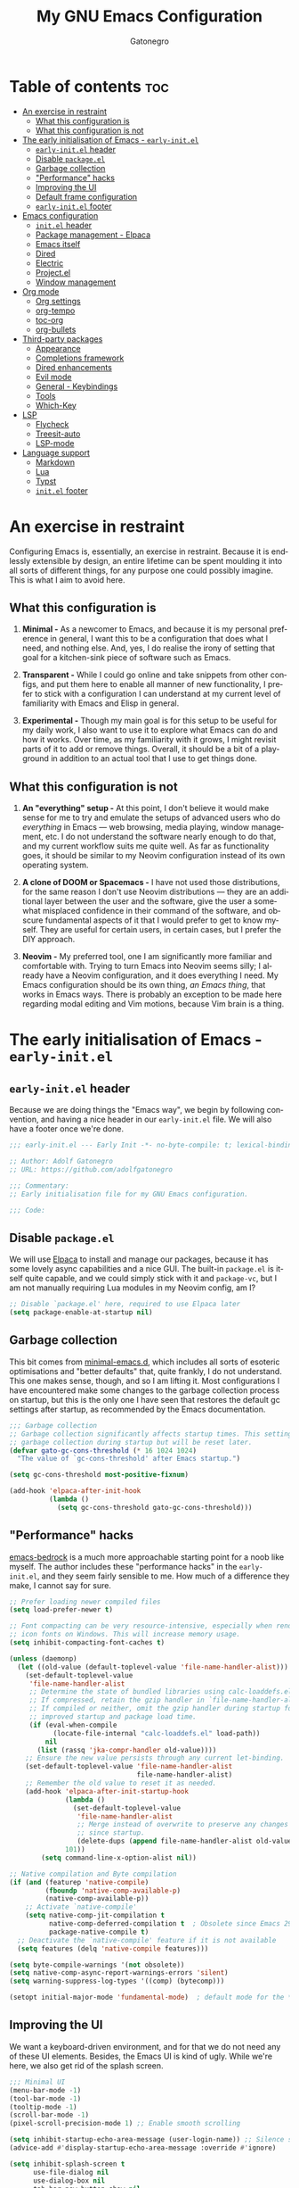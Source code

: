 #+title: My GNU Emacs Configuration
#+author: Gatonegro
#+language: en
#+STARTUP: content
#+OPTIONS: toc:2

* Table of contents :toc:
- [[#an-exercise-in-restraint][An exercise in restraint]]
  - [[#what-this-configuration-is][What this configuration is]]
  - [[#what-this-configuration-is-not][What this configuration is not]]
- [[#the-early-initialisation-of-emacs---early-initel][The early initialisation of Emacs - =early-init.el=]]
  - [[#early-initel-header][=early-init.el= header]]
  - [[#disable-packageel][Disable =package.el=]]
  - [[#garbage-collection][Garbage collection]]
  - [[#performance-hacks]["Performance" hacks]]
  - [[#improving-the-ui][Improving the UI]]
  - [[#default-frame-configuration][Default frame configuration]]
  - [[#early-initel-footer][=early-init.el= footer]]
- [[#emacs-configuration][Emacs configuration]]
  - [[#initel-header][=init.el= header]]
  - [[#package-management---elpaca][Package management - Elpaca]]
  - [[#emacs-itself][Emacs itself]]
  - [[#dired][Dired]]
  - [[#electric][Electric]]
  - [[#projectel][Project.el]]
  - [[#window-management][Window management]]
- [[#org-mode][Org mode]]
  - [[#org-settings][Org settings]]
  - [[#org-tempo][org-tempo]]
  - [[#toc-org][toc-org]]
  - [[#org-bullets][org-bullets]]
- [[#third-party-packages][Third-party packages]]
  - [[#appearance][Appearance]]
  - [[#completions-framework][Completions framework]]
  - [[#dired-enhancements][Dired enhancements]]
  - [[#evil-mode][Evil mode]]
  - [[#general---keybindings][General - Keybindings]]
  - [[#tools][Tools]]
  - [[#which-key][Which-Key]]
- [[#lsp][LSP]]
  - [[#flycheck][Flycheck]]
  - [[#treesit-auto][Treesit-auto]]
  - [[#lsp-mode][LSP-mode]]
- [[#language-support][Language support]]
  - [[#markdown][Markdown]]
  - [[#lua][Lua]]
  - [[#typst][Typst]]
  - [[#initel-footer][=init.el= footer]]

* An exercise in restraint

Configuring Emacs is, essentially, an exercise in restraint. Because it is endlessly extensible by design, an entire lifetime can be spent moulding it into all sorts of different things, for any purpose one could possibly imagine. This is what I aim to avoid here.

** What this configuration is

1. *Minimal -* As a newcomer to Emacs, and because it is my personal preference in general, I want this to be a configuration that does what I need, and nothing else. And, yes, I do realise the irony of setting that goal for a kitchen-sink piece of software such as Emacs.

2. *Transparent -* While I could go online and take snippets from other configs, and put them here to enable all manner of new functionality, I prefer to stick with a configuration I can understand at my current level of familiarity with Emacs and Elisp in general.

3. *Experimental -* Though my main goal is for this setup to be useful for my daily work, I also want to use it to explore what Emacs can do and how it works. Over time, as my familiarity with it grows, I might revisit parts of it to add or remove things. Overall, it should be a bit of a playground in addition to an actual tool that I use to get things done.

** What this configuration is not

1. *An "everything" setup -* At this point, I don't believe it would make sense for me to try and emulate the setups of advanced users who do /everything/ in Emacs — web browsing, media playing, window management, etc. I do not understand the software nearly enough to do that, and my current workflow suits me quite well. As far as functionality goes, it should be similar to my Neovim configuration instead of its own operating system.

2. *A clone of DOOM or Spacemacs -* I have not used those distributions, for the same reason I don't use Neovim distributions — they are an additional layer between the user and the software, give the user a somewhat misplaced confidence in their command of the software, and obscure fundamental aspects of it that I would prefer to get to know myself. They are useful for certain users, in certain cases, but I prefer the DIY approach.

3. *Neovim -* My preferred tool, one I am significantly more familiar and comfortable with. Trying to turn Emacs into Neovim seems silly; I already have a Neovim configuration, and it does everything I need. My Emacs configuration should be its own thing, /an Emacs thing/, that works in Emacs ways. There is probably an exception to be made here regarding modal editing and Vim motions, because Vim brain is a thing.

* The early initialisation of Emacs - =early-init.el=
:PROPERTIES:
:header-args: :tangle early-init.el
:END:

** =early-init.el= header

Because we are doing things the "Emacs way", we begin by following convention, and having a nice header in our =early-init.el= file. We will also have a footer once we're done.

#+begin_src emacs-lisp
;;; early-init.el --- Early Init -*- no-byte-compile: t; lexical-binding: t; -*-

;; Author: Adolf Gatonegro
;; URL: https://github.com/adolfgatonegro

;;; Commentary:
;; Early initialisation file for my GNU Emacs configuration.

;;; Code:
#+end_src

** Disable =package.el=

We will use [[https://github.com/progfolio/elpaca][Elpaca]] to install and manage our packages, because it has some lovely async capabilities and a nice GUI. The built-in =package.el= is itself quite capable, and we could simply stick with it and =package-vc=, but I am not manually requiring Lua modules in my Neovim config, am I?

#+begin_src emacs-lisp
;; Disable `package.el' here, required to use Elpaca later
(setq package-enable-at-startup nil)
#+end_src

** Garbage collection

This bit comes from [[https://github.com/jamescherti/minimal-emacs.d][minimal-emacs.d]], which includes all sorts of esoteric optimisations and "better defaults" that, quite frankly, I do not understand. This one makes sense, though, and so I am lifting it. Most configurations I have encountered make some changes to the garbage collection process on startup, but this is the only one I have seen that restores the default gc settings after startup, as recommended by the Emacs documentation.

#+begin_src emacs-lisp
;;; Garbage collection
;; Garbage collection significantly affects startup times. This setting delays
;; garbage collection during startup but will be reset later.
(defvar gato-gc-cons-threshold (* 16 1024 1024)
  "The value of `gc-cons-threshold' after Emacs startup.")

(setq gc-cons-threshold most-positive-fixnum)

(add-hook 'elpaca-after-init-hook
          (lambda ()
            (setq gc-cons-threshold gato-gc-cons-threshold)))
#+end_src

** "Performance" hacks

[[https://git.sr.ht/~ashton314/emacs-bedrock][emacs-bedrock]] is a much more approachable starting point for a noob like myself. The author includes these "performance hacks" in the =early-init.el=, and they seem fairly sensible to me. How much of a difference they make, I cannot say for sure.

#+begin_src emacs-lisp
;; Prefer loading newer compiled files
(setq load-prefer-newer t)

;; Font compacting can be very resource-intensive, especially when rendering
;; icon fonts on Windows. This will increase memory usage.
(setq inhibit-compacting-font-caches t)

(unless (daemonp)
  (let ((old-value (default-toplevel-value 'file-name-handler-alist)))
    (set-default-toplevel-value
     'file-name-handler-alist
     ;; Determine the state of bundled libraries using calc-loaddefs.el.
     ;; If compressed, retain the gzip handler in `file-name-handler-alist`.
     ;; If compiled or neither, omit the gzip handler during startup for
     ;; improved startup and package load time.
     (if (eval-when-compile
           (locate-file-internal "calc-loaddefs.el" load-path))
         nil
       (list (rassq 'jka-compr-handler old-value))))
    ;; Ensure the new value persists through any current let-binding.
    (set-default-toplevel-value 'file-name-handler-alist
                                file-name-handler-alist)
    ;; Remember the old value to reset it as needed.
    (add-hook 'elpaca-after-init-startup-hook
              (lambda ()
                (set-default-toplevel-value
                 'file-name-handler-alist
                 ;; Merge instead of overwrite to preserve any changes made
                 ;; since startup.
                 (delete-dups (append file-name-handler-alist old-value))))
              101))
        (setq command-line-x-option-alist nil))

;; Native compilation and Byte compilation
(if (and (featurep 'native-compile)
         (fboundp 'native-comp-available-p)
         (native-comp-available-p))
    ;; Activate `native-compile'
    (setq native-comp-jit-compilation t
          native-comp-deferred-compilation t  ; Obsolete since Emacs 29.1
          package-native-compile t)
  ;; Deactivate the `native-compile' feature if it is not available
  (setq features (delq 'native-compile features)))

(setq byte-compile-warnings '(not obsolete))
(setq native-comp-async-report-warnings-errors 'silent)
(setq warning-suppress-log-types '((comp) (bytecomp)))

(setopt initial-major-mode 'fundamental-mode)  ; default mode for the *scratch* buffer
#+end_src

** Improving the UI

We want a keyboard-driven environment, and for that we do not need any of these UI elements. Besides, the Emacs UI is kind of ugly. While we're here, we also get rid of the splash screen.

#+begin_src emacs-lisp
;;; Minimal UI
(menu-bar-mode -1)
(tool-bar-mode -1)
(tooltip-mode -1)
(scroll-bar-mode -1)
(pixel-scroll-precision-mode 1) ;; Enable smooth scrolling

(setq inhibit-startup-echo-area-message (user-login-name)) ;; Silence startup message
(advice-add #'display-startup-echo-area-message :override #'ignore)

(setq inhibit-splash-screen t
      use-file-dialog nil
      use-dialog-box nil
      tab-bar-new-button-show nil
      tab-bar-close-button-show nil
      tab-line-close-button-show nil)
#+end_src

** Default frame configuration

#+begin_src emacs-lisp
;; Default frame configuration
(setq frame-resize-pixelwise t)
(setq default-frame-alist '((fullscreen . maximized)
                            (vertical-scroll-bars . nil)
                            (horizontal-scroll-bars . nil)
                            (background-color . "#1a1a26")
                            (ns-appearance . dark)
                            (alpha . 100)
                            (alpha-background . 95)
                            (ns-transparent-titlebar . t)))
#+end_src

** =early-init.el= footer

That's all for the early initialisation. Now we can finish with the footer:

#+begin_src emacs-lisp
(provide 'early-init)

;;; early-init.el ends here
#+end_src

* Emacs configuration
:PROPERTIES:
:header-args: :tangle init.el
:END:

With the =early-init.el= taken care of, we can begin configuring Emacs itself.

** =init.el= header

Something, something, follow convention.

#+begin_src emacs-lisp
;;; init.el --- Emacs Init -*- no-byte-compile: t; lexical-binding: t; -*-

;; Author: Adolf Gatonegro
;; URL: https://github.com/adolfgatonegro

;;; Commentary:
;; The main configuration file for Emacs.

;;; Code:
#+end_src

** Package management - Elpaca

Use this [[https://github.com/progfolio/elpaca?tab=readme-ov-file#installer][unsightly mess]] to bootstrap Elpaca.

#+begin_src emacs-lisp
;;; Package management
;; Clone, build, and initialise Elpaca.
(defvar elpaca-installer-version 0.7)
(defvar elpaca-directory (expand-file-name "elpaca/" user-emacs-directory))
(defvar elpaca-builds-directory (expand-file-name "builds/" elpaca-directory))
(defvar elpaca-repos-directory (expand-file-name "repos/" elpaca-directory))
(defvar elpaca-order '(elpaca :repo "https://github.com/progfolio/elpaca.git"
                              :ref nil :depth 1
                              :files (:defaults "elpaca-test.el" (:exclude "extensions"))
                              :build (:not elpaca--activate-package)))
(let* ((repo  (expand-file-name "elpaca/" elpaca-repos-directory))
       (build (expand-file-name "elpaca/" elpaca-builds-directory))
       (order (cdr elpaca-order))
       (default-directory repo))
  (add-to-list 'load-path (if (file-exists-p build) build repo))
  (unless (file-exists-p repo)
    (make-directory repo t)
    (when (< emacs-major-version 28) (require 'subr-x))
    (condition-case-unless-debug err
        (if-let ((buffer (pop-to-buffer-same-window "*elpaca-bootstrap*"))
                 ((zerop (apply #'call-process `("git" nil ,buffer t "clone"
                                                 ,@(when-let ((depth (plist-get order :depth)))
                                                     (list (format "--depth=%d" depth) "--no-single-branch"))
                                                 ,(plist-get order :repo) ,repo))))
                 ((zerop (call-process "git" nil buffer t "checkout"
                                       (or (plist-get order :ref) "--"))))
                 (emacs (concat invocation-directory invocation-name))
                 ((zerop (call-process emacs nil buffer nil "-Q" "-L" "." "--batch"
                                       "--eval" "(byte-recompile-directory \".\" 0 'force)")))
                 ((require 'elpaca))
                 ((elpaca-generate-autoloads "elpaca" repo)))
            (progn (message "%s" (buffer-string)) (kill-buffer buffer))
          (error "%s" (with-current-buffer buffer (buffer-string))))
      ((error) (warn "%s" err) (delete-directory repo 'recursive))))
  (unless (require 'elpaca-autoloads nil t)
    (require 'elpaca)
    (elpaca-generate-autoloads "elpaca" repo)
    (load "./elpaca-autoloads")))
(add-hook 'after-init-hook #'elpaca-process-queues)
(elpaca `(,@elpaca-order))
#+end_src

Next, we enable =use-package= support for Elpaca, and set =:ensure t=
by default, to make sure we always have the packages we need.

#+begin_src emacs-lisp
;; Enable `use-package` support for convenience.
(elpaca elpaca-use-package
  (elpaca-use-package-mode))
;; Always ensure the packages we want are installed.
(setq use-package-always-ensure t)
#+end_src

** Emacs itself

For consistency, we configure Emacs via a =use-package= statement, in
the same way we configure everything else. This is mostly about better
defaults, because the... /default/ defaults are not exactly sane.

#+begin_src emacs-lisp
;;; Configuring Emacs itself
(use-package emacs
  :ensure nil ;; Important for built-in packages.

  :init
  ;; Keep backup and save files in a dedicated directory.
  (setq backup-directory-alist
    `((".*" . ,(concat user-emacs-directory "backups")))
    auto-save-file-name-transforms
    `((".*" ,(concat user-emacs-directory "backups") t)))

  (setq create-lockfiles nil) ;; No need to create lockfiles.

  (set-charset-priority 'unicode) ;; UTF-8 everywhere.
  (setq locale-coding-system 'utf-8
        coding-system-for-read 'utf-8
        coding-system-for-write 'utf-8)
  (set-terminal-coding-system 'utf-8)
  (set-keyboard-coding-system 'utf-8)
  (set-selection-coding-system 'utf-8)
  (prefer-coding-system 'utf-8)
  (setq default-process-coding-system '(utf-8-unix . utf-8-unix))

  :custom
  ;; Better defaults.
  (auto-save-default nil)                 ;; Don't autosave buffers.
  (backup-by-copying t)                   ;; Use copying to create backups.
  (column-number-mode t)                  ;; Display the column number in the mode line.
  (delete-by-moving-to-trash t)           ;; Move deleted files to the trash instead of permanently deleting them.
  (delete-selection-mode 1)               ;; Enable replacing selected text with typed text.
  (frame-inhibit-implied-resize t)        ;; Useless for a tiling window manager.
  (global-auto-revert-mode nil)           ;; Disable global auto-revert mode.
  (global-auto-revert-non-file-buffers 1) ;; Automatically refresh non-file buffers.
  (indent-tabs-mode nil)                  ;; No tabs.
  (ispell-dictionary "en_GB")             ;; Set the default dictionary for spell checking.
  (recentf-mode 1)                        ;; Enable tracking of recently opened files.
  (save-place-mode 1)                     ;; Enable saving the place in files for easier return.
  (savehist-mode 1)                       ;; Enable saving of command history.
  (sentence-end-double-space nil)         ;; Seriously, no one does this anymore.
  (split-width-threshold 300)             ;; Prevent window splitting if the window width exceeds 300 pixels.
  (tab-width 4)                           ;; Set the tab width to 4 spaces.
  (use-short-answers t)                   ;; Use short answers in prompts.
  (winner-mode)                           ;; Enable winner mode to easily undo window config changes.
  (xterm-mouse-mode 1)                    ;; Enable mouse support in terminal mode.

  (modify-coding-system-alist 'file "" 'utf-8)

  ;; Interface enhancements
  (blink-cursor-mode -1)                    ;; Steady cursor.
  (display-line-numbers-type 'relative)     ;; Use relative line numbering in programming modes.
  (display-line-numbers-width 3)            ;; Set a minimum for line numbers width.
  (file-name-shadow-mode 1)                 ;; Enable shadowing of filenames for clarity.
  (global-display-line-numbers-mode 1)      ;; Display line-numbers mode globally.
  (global-hl-line-mode nil)                 ;; Highlight the current line.
  (global-visual-line-mode t)               ;; Visual-Line mode in all buffers.
  (indicate-buffer-boundaries 'left)        ;; Show buffer top and bottom in the margin.
  (show-paren-mode t)                       ;; Highlight matching parens.
  (show-trailing-whitespace nil)            ;; Self-explanatory.
  (switch-to-buffer-obey-display-actions t) ;; Make switching buffers more consistent.
  (x-underline-at-descent-line nil)         ;; Prettier underlines.

  ;; Minibuffer/completion settings.
  (completion-auto-help 'always)                  ; Open completion always; `lazy' another option.
  (completion-auto-select 'second-tab)
  (completion-cycle-threshold 1)                  ; TAB cycles candidates.
  (completion-styles '(basic initials substring)) ; Different styles to match input to candidates.
  (completions-detailed t)                        ; Show annotations.
  (completions-format 'one-column)
  (completions-group t)
  (completions-max-height 20)                     ; This is arbitrary.
  (enable-recursive-minibuffers t)                ; Use the minibuffer whilst in the minibuffer.
  (tab-always-indent 'complete)                   ; When I hit TAB, try to complete, otherwise, indent.

  ;; Display a counter showing the number of the current and the other
  ;; matches.  Place it before the prompt, though it can be after it.
  (setq isearch-lazy-count t)
  (setq lazy-count-prefix-format "(%s/%s) ")
  (setq lazy-count-suffix-format nil)

  (keymap-set minibuffer-mode-map "TAB" 'minibuffer-complete) ; TAB acts more like how it does in the shell.

  :config
  ;; Make sure ] b and [ b will always load a file buffer.
  (defun skip-these-buffers (_window buffer _bury-or-kill)
    "Function for `switch-to-prev-buffer-skip'."
    (string-match "\\*[^*]+\\*" (buffer-name buffer)))
    (setq switch-to-prev-buffer-skip 'skip-these-buffers)

  ;; Custom file.
  (setq custom-file (locate-user-emacs-file "custom-vars.el")) ;; Specify the custom file path.
  (load custom-file 'noerror 'nomessage) ;; Load the custom file quietly, ignoring errors.

  ;; Vim brain.
  (global-set-key (kbd "<escape>") 'keyboard-escape-quit)

  ;; Hide commands in M-x which don't work in the current mode.
  (setq read-extended-command-predicate #'command-completion-default-include-p))

  ;; Disable line numbers and hl-line mode in certain contexts.
  (dolist (mode
           '(dashboard-mode-hook
             eshell-mode-hook
             markdown-mode-hook
             nov-mode-hook
             org-mode-hook
             shell-mode-hook
             term-mode-hook
             typst-ts-mode-hook))
    (add-hook mode (lambda () (hl-line-mode 0)))
    (add-hook mode (lambda () (display-line-numbers-mode 0))))
#+end_src

** Dired

Some better defaults for =dired=, courtesy of [[https://github.com/LionyxML/emacs-kick][emacs-kick]] again. [[*Dired enhancements][Dired enhancements]], [[*Dired][Dired keybindings]].

#+begin_src emacs-lisp
;;; Dired configuration
(use-package dired
  :ensure nil
  :config
  (setq dired-listing-switches "-AGFhlv --group-directories-first --time-style=long-iso"
        dired-dwim-target t
        dired-guess-shell-alist-user '((".*" "open" "xdg-open"))
        dired-kill-when-opening-new-dired-buffer t
        dired-auto-revert-buffer #'dired-directory-changed-p
        dired-make-directory-clickable t
        dired-mouse-drag-files t)

  (add-hook 'dired-mode-hook #'dired-hide-details-mode)
  (add-hook 'dired-mode-hook #'hl-line-mode))
#+end_src

** Electric

Enable and configure Electric to take care of parens matching.

TODO: move org-src indent to its proper location.

#+begin_src emacs-lisp
;;; Electric
(use-package electric
  :ensure nil
  :init
  (electric-pair-mode +1) ;; automatically insert closing parens
  (electric-indent-mode -1) ;; weird and inconsistent as hell, go away
  (setq electric-pair-preserve-balance t
        ;; TODO: Why is this here?
        org-edit-src-content-indentation 0))
  ;; Do not auto-pair <> in Org mode, otherwise org-tempo can break.
  (add-hook 'org-mode-hook (lambda ()
             (setq-local electric-pair-inhibit-predicate
                     `(lambda (c)
                    (if (char-equal c ?<) t (,electric-pair-inhibit-predicate c))))))
#+end_src

** Project.el

#+begin_src emacs-lisp
(use-package project
  :ensure nil
  :defer t)
#+end_src

** Window management

Some window management tweaks (no, not that kind), based on [[https://github.com/LionyxML/emacs-kick][emacs-kick]].

#+begin_src emacs-lisp
;;; Emacs window management
(use-package window
  :ensure nil
  :custom
  (display-buffer-alist
   '(
	 ;; ("\\*.*e?shell\\*"
     ;;  (display-buffer-in-side-window)
     ;;  (window-height . 0.25)
     ;;  (side . bottom)
     ;;  (slot . -1))

     ("\\*\\(Backtrace\\|Warnings\\|Compile-Log\\|[Hh]elp\\|Messages\\|Bookmark List\\|Ibuffer\\|Occur\\|eldoc.*\\)\\*"
      (display-buffer-in-side-window)
      (window-height . 0.25)
      (side . bottom)
      (slot . 0))

     ;; Example configuration for the LSP help buffer,
     ;; keeps it always on bottom using 25% of the available space:
     ("\\*\\(lsp-help\\)\\*"
      (display-buffer-in-side-window)
      (window-height . 0.25)
      (side . bottom)
      (slot . 0))

     ;; Configuration for displaying various diagnostic buffers on
     ;; bottom 25%:
     ("\\*\\(Flymake diagnostics\\|Flycheck error messages\\||xref\\|ivy\\|Swiper\\|Completions\\)"
      (display-buffer-in-side-window)
      (window-height . 0.25)
      (side . bottom)
      (slot . 1))
   )))
#+end_src

* Org mode
:PROPERTIES:
:header-args: :tangle init.el
:END:

Org seems to be /massive/. We're not going to be doing much with it at
this point, because I don't quite understand what is going on there.
Still, something tells me that having a separate top-level heading for
everything Org-related is a wise idea.

** Org settings

First, Org mode itself.

#+begin_src emacs-lisp
;;; Org mode
;;
(use-package org
  :ensure nil
  :defer t
  :init
  ;; Edit settings (recommended by org-modern)
  (setq org-auto-align-tags nil
	      org-tags-column 0
	      org-catch-invisible-edits 'show-and-error
	      org-special-ctrl-a/e t ;; special navigation behaviour in headlines
	      org-insert-heading-respect-content t)

  ;;; Return or left-click with mouse follows link
  (customize-set-variable 'org-return-follows-link t)
  (customize-set-variable 'org-mouse-1-follows-link t)

  ;; Styling, hide markup, etc. (recommended by org-modern)
  (setq org-hide-emphasis-markers t
	      org-src-fontify-natively t ;; fontify source blocks natively
	      org-highlight-latex-and-related '(native) ;; fontify latex blocks natively
	      org-pretty-entities t)

  ;; Agenda styling (recommended by org-modern)
  (setq org-agenda-tags-column 0
	      org-agenda-block-separator ?─
	      org-agenda-time-grid
	      '((daily today require-timed)
	        (800 1000 1200 1400 1600 1800 2000)
	        " ┄┄┄┄┄ " "┄┄┄┄┄┄┄┄┄┄┄┄┄┄┄")
	      org-agenda-current-time-string
	      "⭠ now ─────────────────────────────────────────────────")

  (setq org-ellipsis " "))
#+end_src

** org-tempo

=org-tempo= provides template expansion for Org documents. Why is it
disabled by default? Only RMS knows.

#+begin_src emacs-lisp
;; org-tempo
(use-package org-tempo
  :ensure nil
  :after org
  :config
   (dolist (item '(("sh" . "src sh")
                   ("el" . "src emacs-lisp")
                   ("lu" . "src lua")
                   ("py" . "src python")))
   (add-to-list 'org-structure-template-alist item)))
#+end_src

** toc-org

Generate tables of contents inside Org documents.

#+begin_src emacs-lisp
;; toc-org
(use-package toc-org
  :after org
  :commands toc-org-enable
  :init (add-hook 'org-mode-hook 'toc-org-enable))
#+end_src

** org-bullets

Use UTF-8 characters to display bullets in Org, instead of the default asterisks.

#+begin_src emacs-lisp
;; org-bullets
(add-hook 'org-mode-hook 'org-indent-mode)
(use-package org-bullets
  :after org)
(add-hook 'org-mode-hook (lambda () (org-bullets-mode 1)))
#+end_src

* Third-party packages
:PROPERTIES:
:header-args: :tangle init.el
:END:

Don't overdo it, though.

#+begin_src emacs-lisp
;;; Third-party packages
#+end_src

** Appearance

We want a minimal Emacs, but we also want a nice-looking Emacs.

*** Fonts

Define the default fonts we want Emacs to use, as well as some more comfortable line spacing.

#+begin_src emacs-lisp
;;; Fonts
;;
;; Define default, variable pitch, and fixed pitch fonts.
(set-face-attribute 'default nil
  :family "monospace"
  :height 90)
(set-face-attribute 'variable-pitch nil
  :family "ETbb"
  :height 1.25
  :weight 'medium)
(set-face-attribute 'fixed-pitch nil
  :family "monospace"
  :height 1.0)

;; Display commented text and keywords in italics, requires a font with italics support.
(set-face-attribute 'font-lock-comment-face nil
  :slant 'italic)
(set-face-attribute 'font-lock-keyword-face nil
  :slant 'italic)

;; Adjust line spacing.
(setq-default line-spacing 0.25)
#+end_src

*** Nerd Icons

We cannot have a modern editor without Nerd Icons, can we? Yes, we can, but we won't.

#+begin_src emacs-lisp
;;; Icons
;;
;; nerd-icons
(use-package nerd-icons
  :defer t)

;; nerd-icons-dired
(use-package nerd-icons-dired
  :defer t
  :hook
  (dired-mode . nerd-icons-dired-mode))

;; nerd-icons-completion
(use-package nerd-icons-completion
  :after (:all nerd-icons marginalia)
  :config
  (nerd-icons-completion-mode)
  (add-hook 'marginalia-mode-hook #'nerd-icons-completion-marginalia-setup))
#+end_src

*** Theme and modeline

It's Tokyo Night with custom colours, what else would it be?

#+begin_src emacs-lisp
;;; Theme
;;
;; Add local themes to path
(add-to-list 'custom-theme-load-path (concat user-emacs-directory "themes"))

;; doom-themes
(use-package doom-themes
  :config
  (setq doom-themes-enable-bold t
        doom-themes-enable-italic t)
  (load-theme 'doom-gatonegro t)

  (doom-themes-visual-bell-config)
  (doom-themes-org-config))

;; doom-modeline
(use-package doom-modeline
  :defer t
  :config
  (setq doom-modeline-icon t        ; enable icons
        doom-modeline-bar-width 5   ; set the bar width
        doom-modeline-height 35     ; set modeline height
        doom-modeline-persp-icon t  ; add perspective name to modeline
        doom-modeline-persp-name t) ; add folder icon next to persp name
  :hook
  (elpaca-after-init . doom-modeline-mode))
#+end_src

*** Dashboard

Entirely unnecessary, but it looks good.

#+begin_src emacs-lisp
;; dashboard
(use-package dashboard
  :defer t
  :init
  (setq initial-buffer-choice 'dashboard-open
        dashboard-set-heading-icons t
        dashboard-set-file-icons t
        dashboard-icon-type 'nerd-icons
        dashboard-banner-logo-title "«Objects such as corpses, painful to view in themselves, can become delightful to contemplate.»"
        ;;dashboard-startup-banner 'logo ;; use standard emacs logo as banner
        dashboard-startup-banner (concat user-emacs-directory "themes/gatonegro.png")
        dashboard-projects-backend 'project-el
        dashboard-center-content t ;; set to 't' for centered content
        dashboard-items '((recents . 5)
                          (agenda . 5 )
                          (bookmarks . 3)
                          (projects . 3)
                          (registers . 3)))
  :config
  (dashboard-setup-startup-hook))
#+end_src

*** Spacious-padding

The lack of padding around the buffers is 1) baffling; and 2) rather annoying. This here is a bit of a hack, from what I can gather, but it is better than having text running into the edge of the frame.

#+begin_src emacs-lisp
(use-package spacious-padding
  :defer t
  :config
    (setq spacious-padding-widths
      '( :internal-border-width 15
         :header-line-width 4
         :mode-line-width 0
         :tab-width 4
         :right-divider-width 15
         :scroll-bar-width 4))
  :hook
   (elpaca-after-init . spacious-padding-mode))
#+end_src

** Completions framework

This selection comes from [[https://github.com/LionyxML/emacs-kick][emacs-kick]], though it seems to be fairly
common in newer configurations. To be honest, though, simply turning
on =ido-mode= sounds tempting.

*** Vertico

#+begin_src emacs-lisp
;;; Completions framework
;;
;; Vertico
(use-package vertico
  :defer t
  :custom
  (vertico-count 10)                    ;; Number of candidates to display in the completion list.
  (vertico-resize nil)                  ;; Disable resizing of the vertico minibuffer.
  (vertico-cycle nil)                   ;; Do not cycle through candidates when reaching the end of the list.
  :config
  ;; Navigate Vertico with C-j and C-k.
  (define-key vertico-map (kbd "C-j") #'vertico-next)
  (define-key vertico-map (kbd "C-k") #'vertico-previous)
  ;; Customize the display of the current candidate in the completion list.
  ;; This will prefix the current candidate with “» ” to make it stand out.
  ;; Reference: https://github.com/minad/vertico/wiki#prefix-current-candidate-with-arrow
  (advice-add #'vertico--format-candidate :around
    (lambda (orig cand prefix suffix index _start)
      (setq cand (funcall orig cand prefix suffix index _start))
      (concat
        (if (= vertico--index index)
          (propertize "» " 'face '(:foreground "#80adf0" :weight bold))
          "  ")
        cand)))
  :hook
   (elpaca-after-init . vertico-mode))
#+end_src

*** Orderless

#+begin_src emacs-lisp
;; Orderless
(use-package orderless
  :defer t                                    ;; Load Orderless on demand.
  :after vertico                              ;; Ensure Vertico is loaded before Orderless.
  :init
  (setq completion-styles '(orderless basic)  ;; Set the completion styles.
        completion-category-defaults nil      ;; Clear default category settings.
        completion-category-overrides '((file (styles partial-completion))))) ;; Customize file completion styles.
#+end_src

*** Marginalia

#+begin_src emacs-lisp
;; Marginalia
(use-package marginalia
  :defer t
  :hook
  (elpaca-after-init . marginalia-mode))
#+end_src

*** Company

#+begin_src emacs-lisp
;; Company
(use-package company
  :defer t
  :custom
  (company-tooltip-align-annotations t)      ;; Align annotations with completions.
  (company-minimum-prefix-length 1)          ;; Trigger completion after typing 1 character
  (company-idle-delay 0.2)                   ;; Delay before showing completion (adjust as needed)
  (company-tooltip-maximum-width 50)
  :config

  ;; While using C-p C-n to select a completion candidate
  ;; C-y quickly shows help docs for the current candidate
  (define-key company-active-map (kbd "C-y")
			  (lambda ()
				(interactive)
				(company-show-doc-buffer)))
  (define-key company-active-map [tab] 'company-complete-selection)
  (define-key company-active-map [ret] 'company-complete-selection)
  (define-key company-active-map [escape] 'company-abort)
  (define-key company-active-map (kbd "RET") 'company-complete-selection)
  (define-key company-active-map (kbd "C-j") 'company-select-next)
  (define-key company-active-map (kbd "C-k") 'company-select-previous)
  :hook
  (elpaca-after-init . global-company-mode)) ;; Enable Company Mode globally after initialization.
#+end_src

*** Consult

Better search and navigation commands. [[*Consult][Consult keybindings]].

#+begin_src emacs-lisp
;; Consult
(use-package consult
  :defer t
  :init
  ;; Enhance register preview with thin lines and no mode line.
  (advice-add #'register-preview :override #'consult-register-window)

  ;; Use Consult for xref locations with a preview feature.
  (setq xref-show-xrefs-function #'consult-xref
        xref-show-definitions-function #'consult-xref))
#+end_src

*** Embark

#+begin_src emacs-lisp
;; Embark
(use-package embark
  :defer t)
#+end_src

*** Embark-Consult

#+begin_src emacs-lisp
;; Embark-Consult
(use-package embark-consult
  :after (:all consult embark)
  :hook
  (embark-collect-mode . consult-preview-at-point-mode)) ;; Enable preview in Embark collect mode.
#+end_src

** Dired enhancements

Nothing crazy here, just some extensions and quality-of-life improvements for =dired=.

#+begin_src emacs-lisp
;;; Dired enhancements
;;
;; * dired-+
(use-package dired-x
  :ensure nil
  :after dired)

;; * dired-open
(use-package dired-open
  :after dired
  :config
  (setq dired-open-extensions '(("gif" . "xdg-open")
                                ("jpg" . "xdg-open")
                                ("png" . "xdg-open")
                                ("mkv" . "xdg-open")
                                ("m4v" . "xdg-open")
                                ("mp4" . "xdg-open"))))

;; * dired-preview
(use-package dired-preview
  :after dired
  :config
     (setq dired-preview-delay 0.7)
     (setq dired-preview-max-size (expt 2 20))
     (setq dired-preview-ignored-extensions-regexp
             (concat "\\."
                     "\\(gz\\|"
                     "zst\\|"
                     "tar\\|"
                     "xz\\|"
                     "rar\\|"
                     "zip\\|"
                     "iso\\|"
                     "epub"
                     "\\)")))
#+end_src

** Evil mode

For my own sanity, get some Vim motions going here.

#+begin_src emacs-lisp
;; Evil - Vim motions
(use-package evil
  :defer t
  :init
  (setq evil-want-integration t
        evil-want-keybinding nil
        evil-vsplit-window-right t
        evil-split-window-below t
        evil-respect-visual-line-mode t
        evil-want-Y-yank-to-eol t
        evil-undo-system 'undo-fu)

  ;; Unbind SPC and TAB so we can use them elsewhere.
  (with-eval-after-load 'evil-maps
    (define-key evil-motion-state-map (kbd "SPC") nil)
    (define-key evil-motion-state-map (kbd "TAB") nil))

  :config
  (evil-set-initial-state 'vterm-mode 'emacs)

  :hook
  (elpaca-after-init . evil-mode))
#+end_src

*** Evil collection

Provides =evil= support for a bunch of different modes.

#+begin_src emacs-lisp
;; Evil-Collection
(use-package evil-collection
  :defer t

  :custom
  (evil-collection-want-find-usages-bindings t)

  :hook
  (evil-mode . evil-collection-init))
#+end_src

** General - Keybindings

There is no denying that the default Emacs keybindings are... /sub-optimal/, if you will; even with my [[https://github.com/rvaiya/keyd][CapsLock key mapped to Control]], I find them quite uncomfortable after a while. So, we're going to make some changes.

*** Install =general.el= and set =leader-keys=

#+begin_src emacs-lisp
(use-package general
  :config
  (general-evil-setup) ;; integrate general with evil

  ;; set up 'SPC' as the global leader key
  (general-create-definer gato/leader-keys
    :states '(normal insert visual emacs)
    :keymaps 'override
    :prefix "SPC" ;; set leader
    :global-prefix "M-SPC") ;; access leader in insert mode

  ;; set up ',' as the local leader key
  (general-create-definer gato/local-leader-keys
    :states '(normal insert visual emacs)
    :keymaps 'override
    :prefix "," ;; set local leader
    :global-prefix "M-,") ;; access local leader in insert mode
#+end_src

*** Buffers

#+begin_src emacs-lisp
  ;; Buffers
  (gato/leader-keys
    "b" '(:ignore t :wk "Buffer")
    "b b" '(switch-to-buffer :wk "Switch buffer")
    "b i" '(ibuffer :wk "Ibuffer")
    "b k" '(kill-this-buffer :wk "Kill current buffer")
    "b n" '(next-buffer :wk "Next buffer")
    "b p" '(previous-buffer :wk "Previous buffer")
    "b r" '(revert-buffer :wk "Revert buffer"))
#+end_src

*** Consult

#+begin_src emacs-lisp
  ;; Consult
  (gato/leader-keys
    "c" '(:ignore t :wk "Consult")
    "c f" '(consult-fd :wk "Find files with 'fd' in DIR")
    "c g" '(consult-grep :wk "Find files with 'grep' in DIR")
    "c h" '(consult-outline :wk "Jump to outline heading")
    "c l" '(consult-line :wk "Find matching line")
    "c o" '(consult-org-heading :wk "Jump to Org heading"))
#+end_src

*** Diff-hl

#+begin_src emacs-lisp
  (general-define-key
    :states 'normal
    "] c" '(diff-hl-next-hunk :wk "Next diff hunk")
    "[ c" '(diff-hl-previous-hunk :wk "Previous diff hunk"))
#+end_src

*** Dired

#+begin_src emacs-lisp
  ;; Dired
  (gato/leader-keys
    "d" '(:ignore t :wk "Dired")
    "d d" '(dired :wk "Open Dired")
    "d j" '(dired-jump :wk "Dired jump to current")
    "d w" '(:ignore t :wk "Writable Dired")
    "d w w" '(wdired-change-to-wdired-mode :wk "Enable writable Dired")
    "d w a" '(wdired-abort-changes :wk "Abort writable Dired changes")
    "d w f" '(wdired-finish-edit :wk "Finish writable Dired edit"))

  (general-define-key
    :states 'normal
    :keymaps 'dired-mode-map
    "M-RET" 'dired-display-file
    "h" 'dired-up-directory
    "l" 'dired-open-file
    "m" 'dired-mark
    "t" 'dired-toggle-marks
    "u" 'dired-unmark
    "p" 'dired-preview-mode
    "v" 'dired-view-file
    "C" 'dired-do-copy
    "D" 'dired-do-delete
    "J" 'dired-goto-file
    "M" 'dired-do-chmod
    "O" 'dired-do-chown
    "P" 'dired-do-print
    "R" 'dired-do-rename
    "T" 'dired-do-touch
    "Z" 'dired-do-compress
    "+" 'dired-create-directory
    "-" 'dired-up-directory
    "% l" 'dired-downcase
    "% m" 'dired-mark-files-regexp
    "% u" 'dired-upcase
    "* %" 'dired-mark-files-regexp
    "* ." 'dired-mark-extension
    "* /" 'dired-mark-directories)
#+end_src

*** Evaluate Elisp

#+begin_src emacs-lisp
;; Evaluate Elisp
(gato/leader-keys
  "e" '(:ignore t :wk "Evaluate")
  ;; Evaluate
  "e b" '(eval-buffer :wk "Evaluate Elisp in buffer")
  "e d" '(eval-defun :wk "Evaluate defun containing or after point")
  "e e" '(eval-expression :wk "Evaluate Elisp expression")
  "e l" '(eval-last-sexp :wk "Evaluate Elisp expression before point")
  "e r" '(eval-region :wk "Evaluate Elisp in region"))
#+end_src

*** Extended command (=M-x=)

#+begin_src emacs-lisp
  ;; Extended command
  (gato/leader-keys
    "SPC" '(execute-extended-command :wk "Execute extended command"))
#+end_src

*** Find files

#+begin_src emacs-lisp
;; Find files
  (gato/leader-keys
    "." '(find-file :wk "Find file")
    "f" '(:ignore t :wk "Find")
    "f c" '((lambda () (interactive) (find-file "~/.config/emacs/README.org")) :wk "Emacs configuration")
    "f r" '(recentf :wk "Recent files")
    "f u" '(sudo-edit-find-file :wk "Sudo find file")
    "f U" '(sudo-edit :wk "Sudo edit this file"))
#+end_src

*** Help

#+begin_src emacs-lisp
  ;; Help functions
  (gato/leader-keys
   "h" '(:ignore t :wk "Help")
   "h f" '(apropos-command :wk "Apropos command")
   "h f" '(describe-function :wk "Describe function")
   "h k" '(describe-key :wk "Describe key")
   "h m" '(describe-mode :wk "Describe mode")
   "h v" '(describe-variable :wk "Describe variable")
   "h x" '(describe-command :wk "Describe command")
   "h t" '(consult-theme :wk "Consult-theme")
   "h r" '((lambda () (interactive) (load-file user-init-file)) :wk "Reload Emacs config"))
#+end_src

*** Magit

#+begin_src emacs-lisp
;; Magit
(gato/leader-keys
 "g" '(:ignore t :wk "Magit")
 "g s" '(magit-status :wk "Status"))
#+end_src

*** Nov.el

#+begin_src emacs-lisp
  (general-define-key
    :states 'normal
    :keymaps 'nov-mode-map
    "J" 'nov-scroll-up
    "K" 'nov-scroll-down
    "t" 'nov-goto-toc
    "H" 'nov-previous-document
    "L" 'nov-next-document)
#+end_src

*** pdf-tools

#+begin_src emacs-lisp
(general-define-key
  :states 'normal
  :keymaps 'pdf-view-mode-map
  "j" 'pdf-view-next-line-or-next-page
  "k" 'pdf-view-previous-line-or-previous-page
  "r" 'pdf-view-themed-minor-mode
  "g g" 'pdf-view-first-page
  "G" 'pdf-view-last-page
  "g p" 'pdf-view-goto-page
  "=" 'pdf-view-enlarge
  "-" 'pdf-view-shrink)
#+end_src

*** Toggles

#+begin_src emacs-lisp
;; Toggle
  (gato/leader-keys
    "t" '(:ignore t :wk "Toggle")
    "t h" '(hl-line-mode :wk "Line highlight")
    "t l" '(display-line-numbers-mode :wk "Line numbers")
    "t o" '(olivetti-mode :wk "Olivetti")
    "t t" '(visual-line-mode :wk "Truncated lines"))
    ;; "t v" '(vterm-toggle :wk "Vterm"))

  ;; Toggle comments in normal and visual mode.
  (general-define-key
    :states '(normal)
    "g c c" '((lambda () (interactive)
        (comment-or-uncomment-region
          (line-beginning-position) (line-end-position)))
          :wk "Toggle comment"))

  (general-define-key
    :states '(visual)
    "g c" '(comment-or-uncomment-region :wk "Toggle comment"))
#+end_src

*** Typst

Compile, watch, and preview compiled =typst= documents.

#+begin_src emacs-lisp
  (gato/leader-keys
    :keymaps 'typst-ts-mode-map
    "p" '(:ignore t :wk "Typst")
    "p c" '(typst-ts-compile :wk "Compile")
    "p w" '(typst-ts-watch-mode :wk "Watch")
    "p o" '(typst-ts-mode-preview :wk "Open compiled document")
    "p p" '(typst-ts-compile-and-preview :wk "Compile and preview"))
#+end_src

*** Window manipulation

#+begin_src emacs-lisp
  ;; Windows
  (gato/leader-keys
    "w" '(:ignore t :wk "Windows")
    ;; Window splits
    "w c" '(evil-window-delete :wk "Close window")
    "w n" '(evil-window-new :wk "New window")
    "w s" '(evil-window-split :wk "Horizontal split")
    "w v" '(evil-window-vsplit :wk "Vertical split")
    ;; Window motions
    "w h" '(evil-window-left :wk "Window left")
    "w j" '(evil-window-down :wk "Window down")
    "w k" '(evil-window-up :wk "Window up")
    "w l" '(evil-window-right :wk "Window right")
    "w w" '(evil-window-next :wk "Goto next window"))
    ;; Move windows
    ;;"w H" '(buf-move-left :wk "Buffer move left")
    ;;"w J" '(buf-move-down :wk "Buffer move down")
    ;;"w K" '(buf-move-up :wk "Buffer move up")
    ;;"w L" '(buf-move-right :wk "Buffer move right"))
#+end_src

*** End of keybindings

#+begin_src emacs-lisp
) ;; end of general.el keybindings
#+end_src

** Tools

Here we have a section for random small tools, that do not merit their own separate category.

*** Diff-hl

=diff-hl= highlights uncommitted changes in a buffer. [[*Diff-hl][Diff-hl keybindings]].

#+begin_src emacs-lisp
;; Diff-hl
(use-package diff-hl
  :defer t
  :hook
  (find-file . (lambda ()
               (global-diff-hl-mode)   ;; Enable Diff-HL mode for all files.
               (diff-hl-flydiff-mode)  ;; Automatically refresh diffs.
               (diff-hl-margin-mode))) ;; Show diff indicators in the margin.
  :custom
  (diff-hl-side 'left)                           ;; Set the side for diff indicators.
  (diff-hl-margin-symbols-alist '((insert . "│") ;; Customize symbols for each change type.
                                  (delete . "-")
                                  (change . "│")
                                  (unknown . "?")
                                  (ignored . "i"))))
#+end_src

*** Magit

The Emacs git client. [[*Magit][Magit keybindings]].

#+begin_src emacs-lisp
;; Transient - Install updated version needed by Magit
(use-package transient
  :defer t)

;; Magit - Git client for Emacs
(use-package magit
  :after transient
  :defer t)
#+end_src

*** Nov.el

Major mode for reading EPUB documents. [[*Nov.el][Nov.el keybindings]].

#+begin_src emacs-lisp
(use-package nov
  :defer t

  :init
  (add-to-list 'auto-mode-alist '("\\.epub\\'" . nov-mode))

  :config
  (setq nov-text-width t)
  (add-hook 'nov-mode-hook 'olivetti-mode))
#+end_src

*** Olivetti

A distraction-free writing environment. [[*Toggles][Olivetti keybindings]].

#+begin_src emacs-lisp
(use-package olivetti
  :defer t

  :config
  (setq olivetti-body-width 82))
#+end_src

*** pdf-tools

=pdf-tools= improves support of PDF files in Emacs using =poppler= instead of the native ~ghostscript~-based built-in DocView mode. It adds annotations, as well. [[*pdf-tools][pdf-tools keybindings]].

There is one problem, however — =pdf-tools= still lacks some basic stuff, like continuous page scrolling. The author/maintainer does not seem to be spending much time on it lately, and a [[https://github.com/vedang/pdf-tools/pull/224][PR adding "pdf roll"]] has been sitting on the GitHub repo, collecting dust, for over a year. I definitely want this feature, so we're installing the "pdf-roll" branch from this fork, instead of the regular release of =pdf-tools=. If/when the PR is merged and the official package updated, we will switch back to the official version.

#+begin_src emacs-lisp
(use-package pdf-tools
  :defer t
  :ensure (:type git :host github :repo "aikrahguzar/pdf-tools"
                 :branch "upstream-pdf-roll")
  :commands (pdf-loader-installer)
  :mode "\\.pdf\\'"
  :init (pdf-loader-install)
  :config
    (add-to-list 'revert-without-query ".pdf")
     )

(add-hook 'pdf-view-mode-hook #'(lambda () (interactive) (display-line-numbers-mode -1)
                                                         (pdf-view-themed-minor-mode t)
                                                         (pdf-view-roll-minor-mode)))
#+end_src

*** Rainbow delimiters

Colour-coded delimiters based on nesting depth.

#+begin_src emacs-lisp
;; Rainbow delimiters
(use-package rainbow-delimiters
  :defer t
  :ensure t
  :hook org-mode prog-mode)
#+end_src

*** Rainbowm mode

Colorise colour names and codes in buffers.

#+begin_src emacs-lisp
;; Rainbow mode
(use-package rainbow-mode
  :defer t
  :diminish
  :hook org-mode prog-mode)
#+end_src

*** Sudo-Edit

Edit files with =sudo= privileges. [[*Find files][Sudo-edit keybindings]]

#+begin_src emacs-lisp
;; Sudo-edit
(use-package sudo-edit
  :defer t)
#+end_src

*** Undo-fu

Simple, stable linear undo with redo for Emacs.

#+begin_src emacs-lisp
(use-package undo-fu
  :defer t
  :after emacs)
#+end_src

** Which-Key

=which-key= is an essetial tool for discoverability. So much so that it is probably going to be a built-in functionality in Emacs 30. For now, we install it as a regular package.

#+begin_src emacs-lisp
;; Which-Key - So many keys
(use-package which-key
  :defer t

  :config
  (setq which-key-side-window-location 'bottom
        which-key-sort-order #'which-key-key-order-alpha
        which-key-sort-uppercase-first nil
        which-key-add-column-padding 1
        which-key-max-display-columns nil
        which-key-min-display-lines 6
        which-key-side-window-slot -10
        which-key-side-window-max-height 0.25
        which-key-idle-delay 0.5
        which-key-max-description-length nil
        which-key-allow-imprecise-window-fit nil
        which-key-separator "  ")

  :hook
  (elpaca-after-init . which-key-mode))
#+end_src

* LSP
:PROPERTIES:
:header-args: :tangle init.el
:END:

** Flycheck

#+begin_src emacs-lisp
;; Flycheck
(use-package flycheck
  :defer t
  :init (global-flycheck-mode))
#+end_src

** Treesit-auto

#+begin_src emacs-lisp
;; Treesit-auto
(use-package treesit-auto
  :after emacs
  :custom
  (treesit-auto-install 'prompt)
  :config
  (treesit-auto-add-to-auto-mode-alist 'all)
  (global-treesit-auto-mode t))
#+end_src

** LSP-mode

#+begin_src emacs-lisp
;;; LSP-mode
(use-package lsp-mode
  :defer t
  :hook (
         (bash-ts-mode . lsp)  ;; Bash
         (lua-mode . lsp)      ;; Lua
         (python-mode . lsp)   ;; Python
         (typst-ts-mode . lsp) ;; Typst
         (lsp-mode . lsp-enable-which-key-integration)) ;; Integrate with Which Key
  :commands lsp
  :custom
  (lsp-keymap-prefix "C-c l")                           ;; Set the prefix for LSP commands.
  (lsp-inlay-hint-enable t)                             ;; Enable inlay hints.
  (lsp-completion-provider :none)                       ;; Disable the default completion provider.
  (lsp-session-file (locate-user-emacs-file ".lsp-session")) ;; Specify session file location.
  (lsp-log-io nil)                                      ;; Disable IO logging for speed.
  (lsp-idle-delay 0)                                    ;; Set the delay for LSP to 0 (debouncing).
  (lsp-keep-workspace-alive nil)                        ;; Disable keeping the workspace alive.
  ;; Core settings
  (lsp-enable-xref t)                                   ;; Enable cross-references.
  (lsp-auto-configure t)                                ;; Automatically configure LSP.
  (lsp-enable-links nil)                                ;; Disable links.
  (lsp-eldoc-enable-hover t)                            ;; Enable ElDoc hover.
  (lsp-enable-file-watchers nil)                        ;; Disable file watchers.
  (lsp-enable-folding nil)                              ;; Disable folding.
  (lsp-enable-imenu t)                                  ;; Enable Imenu support.
  (lsp-enable-indentation nil)                          ;; Disable indentation.
  (lsp-enable-on-type-formatting nil)                   ;; Disable on-type formatting.
  (lsp-enable-suggest-server-download t)                ;; Enable server download suggestion.
  (lsp-enable-symbol-highlighting t)                    ;; Enable symbol highlighting.
  (lsp-enable-text-document-color nil)                  ;; Disable text document color.
  ;; Modeline settings
  (lsp-modeline-code-actions-enable nil)                ;; Keep modeline clean.
  (lsp-modeline-diagnostics-enable nil)                 ;; Use `flycheck' instead.
  (lsp-modeline-workspace-status-enable t)              ;; Display "LSP" in the modeline when enabled.
  (lsp-signature-doc-lines 1)                           ;; Limit echo area to one line.
  (lsp-eldoc-render-all nil)                            ;; Render all ElDoc messages.
  ;; Completion settings
  (lsp-completion-enable t)                             ;; Enable completion.
  (lsp-completion-enable-additional-text-edit t)        ;; Enable additional text edits for completions.
  (lsp-enable-snippet nil)                              ;; Disable snippets
  (lsp-completion-show-kind t)                          ;; Show kind in completions.
  ;; Headerline settings
  (lsp-headerline-breadcrumb-enable nil)                ;; Enable symbol numbers in the headerline.
  (lsp-headerline-breadcrumb-enable-symbol-numbers nil) ;; Enable symbol numbers in the headerline.
  (lsp-headerline-arrow "▶")                            ;; Set arrow for headerline.
  (lsp-headerline-breadcrumb-enable-diagnostics nil)    ;; Disable diagnostics in headerline.
  (lsp-headerline-breadcrumb-icons-enable nil)          ;; Disable icons in breadcrumb.
  ;; Semantic settings
  (lsp-semantic-tokens-enable nil))                     ;; Disable semantic tokens.
#+end_src

* Language support
:PROPERTIES:
:header-args: :tangle init.el
:END:

** Markdown

#+begin_src emacs-lisp
;; Markdown
(use-package markdown-mode
  :defer t
  :init (setq markdown-command "multimarkdown"))
#+end_src

** Lua

#+begin_src emacs-lisp
;; Lua
(use-package lua-mode
  :defer t)
#+end_src

** Typst

Add full support for =typst=, including syntax highlighting and lsp functionality. [[*Typst][Typst keybindings]].

Requires:

- ~typst-ts-mode~: typst treesitter major mode
  https://codeberg.org/meow_king/typst-ts-mode/

- ~tinymist~: language service for typst (binary should be in `'$PATH')
  https://github.com/Myriad-Dreamin/tinymist

Support enabled by following this:

- ~lsp-mode~: adding a new language
   https://emacs-lsp.github.io/lsp-mode/page/adding-new-language/


#+begin_src emacs-lisp
;; Typst support
(use-package typst-ts-mode
  :defer t
  :ensure (:type git :host codeberg :repo "meow_king/typst-ts-mode"
                 :files (:defaults "*.el"))
  :custom
  (typst-ts-watch-options "--open")
  (typst-ts-mode-grammar-location (expand-file-name "tree-sitter/libtree-sitter-typst.so" user-emacs-directory))
  (typst-ts-mode-enable-raw-blocks-highlight t)

  ;; Register `tinymist' as the Typst language server
  :config
  (with-eval-after-load 'lsp-mode
    (add-to-list 'lsp-language-id-configuration
                 '(typst-ts-mode . "typst"))

    (lsp-register-client
     (make-lsp-client :new-connection (lsp-stdio-connection "tinymist")
                      :activation-fn (lsp-activate-on "typst")
                      :server-id 'tinymist))))
#+end_src

** =init.el= footer

#+begin_src emacs-lisp
(provide 'init)

;;; init.el ends here
#+end_src
